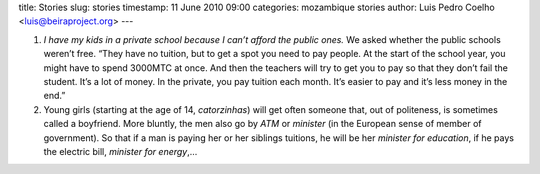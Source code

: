 title: Stories
slug: stories
timestamp: 11 June 2010 09:00
categories: mozambique stories
author: Luis Pedro Coelho <luis@beiraproject.org>
---

1. *I have my kids in a private school because I can’t afford the public ones.*
   We asked whether the public schools weren’t free. “They have no tuition, but
   to get a spot you need to pay people. At the start of the school year, you
   might have to spend 3000MTC at once. And then the teachers will try to get
   you to pay so that they don’t fail the student. It’s a lot of money. In the
   private, you pay tuition each month. It’s easier to pay and it’s less money
   in the end.”

2. Young girls (starting at the age of 14, *catorzinhas*) will get often someone
   that, out of politeness, is sometimes called a boyfriend. More bluntly, the
   men also go by *ATM* or *minister* (in the European sense of member of
   government). So that if a man is paying her or her siblings tuitions, he
   will be her *minister for education*, if he pays the electric bill,
   *minister for energy*,…


